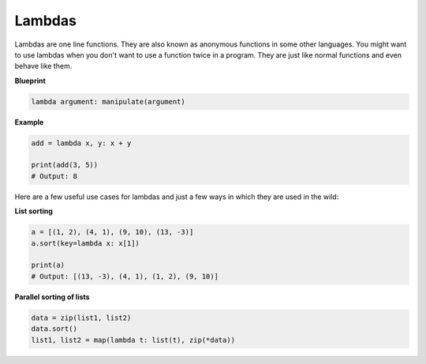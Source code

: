 Lambdas
-------

Lambdas are one line functions. They are also known as anonymous
functions in some other languages. You might want to use lambdas when
you don't want to use a function twice in a program. They are just like
normal functions and even behave like them.

**Blueprint**

.. code:: python

    lambda argument: manipulate(argument)

**Example**

.. code:: python

    add = lambda x, y: x + y

    print(add(3, 5))
    # Output: 8

Here are a few useful use cases for lambdas and just a few ways in which
they are used in the wild:

**List sorting**

.. code:: python

    a = [(1, 2), (4, 1), (9, 10), (13, -3)]
    a.sort(key=lambda x: x[1])

    print(a)
    # Output: [(13, -3), (4, 1), (1, 2), (9, 10)]

**Parallel sorting of lists**

.. code:: python

    data = zip(list1, list2)
    data.sort()
    list1, list2 = map(lambda t: list(t), zip(*data))

